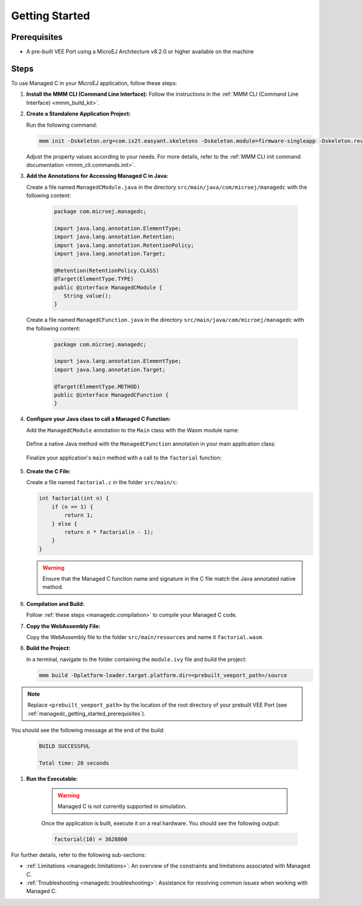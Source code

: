 .. _managedc.getting_started:


Getting Started
===============

.. _managedc_getting_started_prerequisites:

Prerequisites
-------------

- A pre-built VEE Port using a MicroEJ Architecture v8.2.0 or higher available on the machine

Steps
-----

To use Managed C in your MicroEJ application, follow these steps:

#. **Install the MMM CLI (Command Line Interface):** Follow the instructions in the :ref:`MMM CLI (Command Line Interface) <mmm_build_kit>`.

#. **Create a Standalone Application Project:**

   Run the following command:

   .. code:: console

        mmm init -Dskeleton.org=com.is2t.easyant.skeletons -Dskeleton.module=firmware-singleapp -Dskeleton.rev=2.2.0 -Dproject.org=com.mycompany -Dproject.module=myproject -Dproject.rev=1.0.0 -Dskeleton.target.dir=myproject

   Adjust the property values according to your needs. For more details, refer to the :ref:`MMM CLI init command documentation <mmm_cli.commands.init>`.

#. **Add the Annotations for Accessing Managed C in Java:**

   Create a file named ``ManagedCModule.java`` in the directory ``src/main/java/com/microej/managedc``  with the following content:

         .. code-block:: java

            package com.microej.managedc;
            
            import java.lang.annotation.ElementType;
            import java.lang.annotation.Retention;
            import java.lang.annotation.RetentionPolicy;
            import java.lang.annotation.Target;
            
            @Retention(RetentionPolicy.CLASS)
            @Target(ElementType.TYPE)
            public @interface ManagedCModule {
               String value();
            }

   Create a file named ``ManagedCFunction.java`` in the directory ``src/main/java/com/microej/managedc`` with the following content:
   
         .. code-block:: java

            package com.microej.managedc;
            
            import java.lang.annotation.ElementType;
            import java.lang.annotation.Target;
            
            @Target(ElementType.METHOD)
            public @interface ManagedCFunction {
            }


#. **Configure your Java class to call a Managed C Function:**

   Add the ``ManagedCModule`` annotation to the ``Main`` class with the Wasm module name:   

         .. code-block:: java      
            :emphasize-lines: 1,3

            import com.microej.managedc.*

            @ManagedCModule("factorial.wasm")
            public class Main {
               ...
            }

   Define a native Java method with the ``ManagedCFunction`` annotation in your main application class: 

         .. code-block:: java      
            :emphasize-lines: 8,9

            import com.microej.managedc.*    

            @ManagedCModule("factorial.wasm")
            public class Main {

               ...

               @ManagedCFunction
               public static native int factorial(int n);
            }

   Finalize your application's ``main`` method with a call to the ``factorial`` function:

      .. code-block:: java
         :emphasize-lines: 5
         
         @ManagedCModule("factorial.wasm")
         public class Main {
            
            public static void main(String[] args) {
               System.out.println("factorial(10) = " + factorial(10));
            }
            
            @ManagedCFunction
            public static native int factorial(int n);
         }

#. **Create the C File:**

   Create a file named ``factorial.c`` in the folder ``src/main/c``:

   .. code:: c

        int factorial(int n) {
            if (n == 1) {
                return 1;
            } else {
                return n * factorial(n - 1);
            }
        }

   .. warning:: Ensure that the Managed C function name and signature in the C file match the Java annotated native method.

#. **Compilation and Build:**

   Follow :ref:`these steps <managedc.compilation>` to compile your Managed C code.

#. **Copy the WebAssembly File:**

   Copy the WebAssembly file to the folder ``src/main/resources`` and name it ``factorial.wasm``.

#. **Build the Project:**

   In a terminal, navigate to the folder containing the ``module.ivy`` file and build the project:

   .. code:: console

        mmm build -Dplatform-loader.target.platform.dir=<prebuilt_veeport_path>/source
        
.. note::
	
		Replace ``<prebuilt_veeport_path>`` by the location of the root directory of your prebuilt VEE Port (see :ref:`managedc_getting_started_prerequisites`).       


You should see the following message at the end of the build:

   .. code:: console

        BUILD SUCCESSFUL

        Total time: 20 seconds

#. **Run the Executable:**

    .. warning:: 
    
        Managed C is not currently supported in simulation.


    Once the application is built, execute it on a real hardware. You should see the following output:

    .. code:: console

        factorial(10) = 3628800


For further details, refer to the following sub-sections:

- :ref:`Limitations <managedc.limitations>`: An overview of the constraints and limitations associated with Managed C.
- :ref:`Troubleshooting <managedc.troubleshooting>`: Assistance for resolving common issues when working with Managed C.

..
   | Copyright 2023, MicroEJ Corp. Content in this space is free 
   for read and redistribute. Except if otherwise stated, modification 
   is subject to MicroEJ Corp prior approval.
   | MicroEJ is a trademark of MicroEJ Corp. All other trademarks and 
   copyrights are the property of their respective owners.
